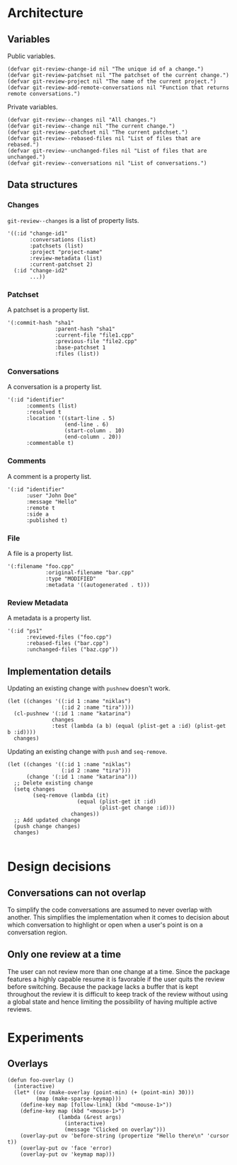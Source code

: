 * Architecture

** Variables

Public variables.

#+begin_src elisp
  (defvar git-review-change-id nil "The unique id of a change.")
  (defvar git-review-patchset nil "The patchset of the current change.")
  (defvar git-review-project nil "The name of the current project.")
  (defvar git-review-add-remote-conversations nil "Function that returns remote conversations.")
#+end_src

Private variables.

#+begin_src elisp
  (defvar git-review--changes nil "All changes.")
  (defvar git-review--change nil "The current change.")
  (defvar git-review--patchset nil "The current patchset.")
  (defvar git-review--rebased-files nil "List of files that are rebased.")
  (defvar git-review--unchanged-files nil "List of files that are unchanged.")
  (defvar git-review--conversations nil "List of conversations.")
#+end_src

** Data structures

*** Changes

=git-review--changes= is a list of property lists.

#+begin_src elisp
  '((:id "change-id1"
         :conversations (list)
         :patchsets (list)
         :project "project-name"
         :review-metadata (list)
         :current-patchset 2)
    (:id "change-id2"
         ...))
#+end_src

*** Patchset

A patchset is a property list.

#+begin_src elisp
  '(:commit-hash "sha1"
                 :parent-hash "sha1"
                 :current-file "file1.cpp"
                 :previous-file "file2.cpp"
                 :base-patchset 1
                 :files (list))
#+end_src

*** Conversations

A conversation is a property list.

#+begin_src elisp
  '(:id "identifier"
        :comments (list)
        :resolved t
        :location '((start-line . 5)
                    (end-line . 6)
                    (start-column . 10)
                    (end-column . 20))
        :commentable t)
#+end_src

*** Comments

A comment is a property list.

#+begin_src elisp
  '(:id "identifier"
        :user "John Doe"
        :message "Hello"
        :remote t
        :side a
        :published t)
#+end_src

*** File

A file is a property list.

#+begin_src elisp
  '(:filename "foo.cpp"
              :original-filename "bar.cpp"
              :type "MODIFIED"
              :metadata '((autogenerated . t)))
#+end_src

*** Review Metadata

A metadata is a property list.

#+begin_src elisp
  '(:id "ps1"
        :reviewed-files ("foo.cpp")
        :rebased-files ("bar.cpp")
        :unchanged-files ("baz.cpp"))
#+end_src

** Implementation details

Updating an existing change with =pushnew= doesn't work.

#+begin_src elisp
  (let ((changes '((:id 1 :name "niklas")
                   (:id 2 :name "tira"))))
    (cl-pushnew '(:id 1 :name "katarina")
                changes
                :test (lambda (a b) (equal (plist-get a :id) (plist-get b :id))))
    changes)
#+end_src

#+RESULTS:
| :id | 1 | :name | niklas |
| :id | 2 | :name | tira   |

Updating an existing change with =push= and =seq-remove=.

#+begin_src elisp
  (let ((changes '((:id 1 :name "niklas")
                   (:id 2 :name "tira")))
        (change '(:id 1 :name "katarina")))
    ;; Delete existing change
    (setq changes
          (seq-remove (lambda (it)
                        (equal (plist-get it :id)
                               (plist-get change :id)))
                      changes))
    ;; Add updated change
    (push change changes)
    changes)

#+end_src

#+RESULTS:
| :id | 1 | :name | katarina |
| :id | 2 | :name | tira     |

* Design decisions

** Conversations can not overlap

To simplify the code conversations are assumed to never overlap with another. This simplifies the implementation when it comes to decision about which conversation to highlight or open when a user's point is on a conversation region.

** Only one review at a time

The user can not review more than one change at a time. Since the package features a highly capable resume it is favorable if the user quits the review before switching. Because the package lacks a buffer that is kept throughout the review it is difficult to keep track of the review without using a global state and hence limiting the possibility of having multiple active reviews.

* Experiments
** Overlays

#+begin_src elisp
  (defun foo-overlay ()
    (interactive)
    (let* ((ov (make-overlay (point-min) (+ (point-min) 30)))
           (map (make-sparse-keymap)))
      (define-key map [follow-link] (kbd "<mouse-1>"))
      (define-key map (kbd "<mouse-1>")
                  (lambda (&rest args)
                    (interactive)
                    (message "Clicked on overlay")))
      (overlay-put ov 'before-string (propertize "Hello there\n" 'cursor t))
      (overlay-put ov 'face 'error)
      (overlay-put ov 'keymap map)))
#+end_src

#+RESULTS:
: foo-overlay

